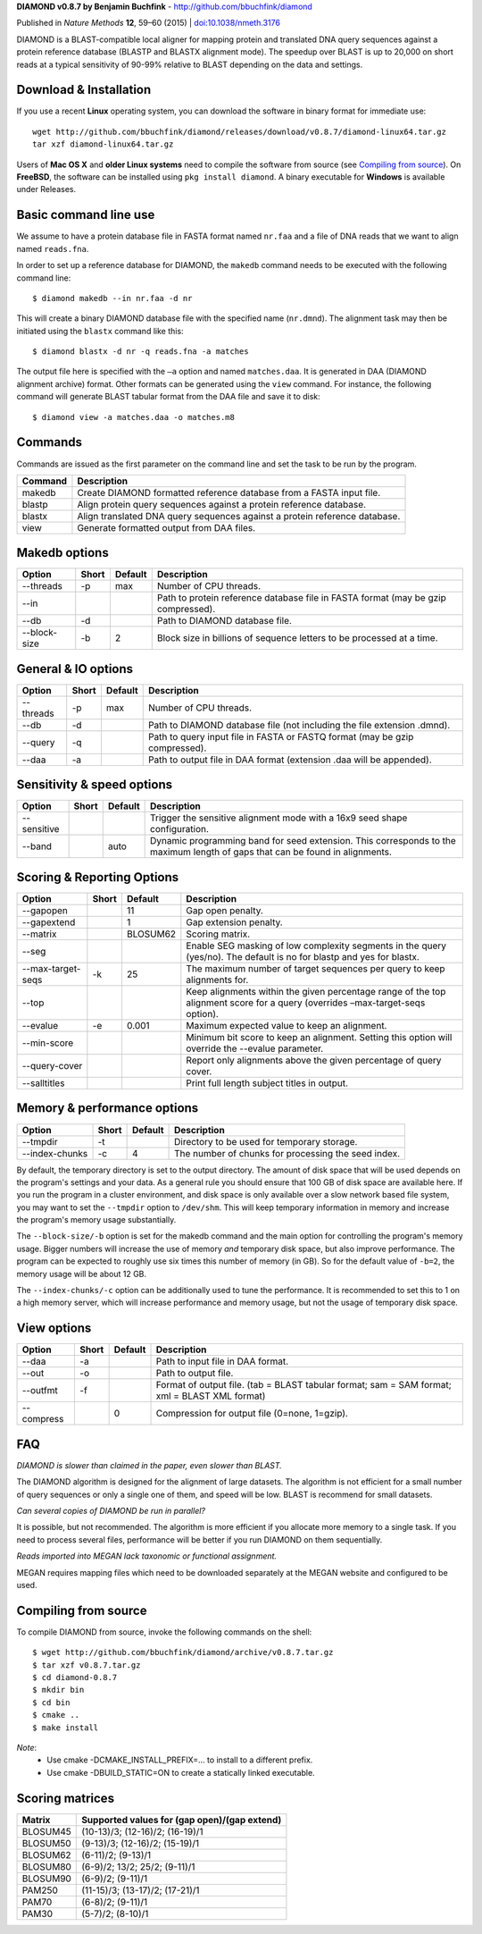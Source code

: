 **DIAMOND v0.8.7 by Benjamin Buchfink** - http://github.com/bbuchfink/diamond

Published in *Nature Methods* **12**, 59–60 (2015) | `doi:10.1038/nmeth.3176 <http://dx.doi.org/10.1038/nmeth.3176>`_

DIAMOND is a BLAST-compatible local aligner for mapping protein and translated DNA query sequences against a protein reference database (BLASTP and BLASTX alignment mode). The speedup over BLAST is up to 20,000 on short reads at a typical sensitivity of 90-99% relative to BLAST depending on the data and settings.

Download & Installation
=======================
If you use a recent **Linux** operating system, you can download the software in binary format for immediate use::

    wget http://github.com/bbuchfink/diamond/releases/download/v0.8.7/diamond-linux64.tar.gz
    tar xzf diamond-linux64.tar.gz

Users of **Mac OS X** and **older Linux systems** need to compile the software from source (see `Compiling from source`_). On **FreeBSD**, the software can be installed using ``pkg install diamond``. A binary executable for **Windows** is available under Releases.

Basic command line use
======================
We assume to have a protein database file in FASTA format named ``nr.faa`` and a file of DNA reads that we want to align named ``reads.fna``.

In order to set up a reference database for DIAMOND, the ``makedb`` command needs to be executed with the following command line::

    $ diamond makedb --in nr.faa -d nr

This will create a binary DIAMOND database file with the specified name (``nr.dmnd``). The alignment task may then be initiated using the ``blastx`` command like this::

    $ diamond blastx -d nr -q reads.fna -a matches

The output file here is specified with the ``–a`` option and named ``matches.daa``. It is generated in DAA (DIAMOND alignment archive) format. Other formats can be generated using the ``view`` command. For instance, the following command will generate BLAST tabular format from the DAA file and save it to disk::

    $ diamond view -a matches.daa -o matches.m8

Commands
========
Commands are issued as the first parameter on the command line and set the task to be run by the program.

======= ===========
Command Description
======= ===========
makedb  Create DIAMOND formatted reference database from a FASTA input file.
blastp  Align protein query sequences against a protein reference database.
blastx  Align translated DNA query sequences against a protein reference database.
view    Generate formatted output from DAA files.
======= ===========

Makedb options
==============
============ ===== ======= ===========
Option       Short Default Description
============ ===== ======= ===========
--threads    -p    max     Number of CPU threads.
--in                       Path to protein reference database file in FASTA format (may be gzip compressed).
--db         -d            Path to DIAMOND database file.
--block-size -b    2       Block size in billions of sequence letters to be processed at a time.
============ ===== ======= ===========

General & IO options
====================
========= ===== ======= ===========
Option    Short Default Description
========= ===== ======= ===========
--threads -p    max     Number of CPU threads.
--db      -d            Path to DIAMOND database file (not including the file extension .dmnd).
--query   -q            Path to query input file in FASTA or FASTQ format (may be gzip compressed).
--daa     -a            Path to output file in DAA format (extension .daa will be appended).
========= ===== ======= ===========

Sensitivity & speed options
===========================
=========== ===== ======= ===========
Option      Short Default Description
=========== ===== ======= ===========
--sensitive               Trigger the sensitive alignment mode with a 16x9 seed shape configuration.
--band            auto    Dynamic programming band for seed extension. This corresponds to the maximum length of gaps that can be found in alignments.
=========== ===== ======= ===========

Scoring & Reporting Options
=================
================= ===== ======== ===========
Option            Short Default  Description
================= ===== ======== ===========
--gapopen               11       Gap open penalty.
--gapextend             1        Gap extension penalty.
--matrix                BLOSUM62 Scoring matrix.
--seg                            Enable SEG masking of low complexity segments in the query (yes/no). The default is no for blastp and yes for blastx.
--max-target-seqs -k    25       The maximum number of target sequences per query to keep alignments for.
--top                            Keep alignments within the given percentage range of the top alignment score for a query (overrides –max-target-seqs option).
--evalue          -e    0.001    Maximum expected value to keep an alignment.
--min-score                      Minimum bit score to keep an alignment. Setting this option will override the --evalue parameter.
--query-cover                    Report only alignments above the given percentage of query cover.
--salltitles                     Print full length subject titles in output.
================= ===== ======== ===========

Memory & performance options
============================
============== ===== ======== ===========
Option         Short Default  Description
============== ===== ======== ===========
--tmpdir       -t             Directory to be used for temporary storage.
--index-chunks -c    4        The number of chunks for processing the seed index.
============== ===== ======== ===========
By default, the temporary directory is set to the output directory. The amount of disk space that will be used depends on the program's settings and your data. As a general rule you should ensure that 100 GB of disk space are available here. If you run the program in a cluster environment, and disk space is only available over a slow network based file system, you may want to set the ``--tmpdir`` option to ``/dev/shm``. This will keep temporary information in memory and increase the program's memory usage substantially.

The ``--block-size/-b`` option is set for the makedb command and the main option for controlling the program's memory usage. Bigger numbers will increase the use of memory *and* temporary disk space, but also improve performance. The program can be expected to roughly use six times this number of memory (in GB). So for the default value of ``-b=2``, the memory usage will be about 12 GB.

The ``--index-chunks/-c`` option can be additionally used to tune the performance. It is recommended to set this to 1 on a high memory server, which will increase performance and memory usage, but not the usage of temporary disk space.

View options
============
========== ===== ======== ===========
Option     Short Default  Description
========== ===== ======== ===========
--daa      -a             Path to input file in DAA format.
--out      -o             Path to output file.
--outfmt   -f             Format of output file. (tab = BLAST tabular format; sam = SAM format; xml = BLAST XML format)
--compress       0        Compression for output file (0=none, 1=gzip).
========== ===== ======== ===========
FAQ
===
*DIAMOND is slower than claimed in the paper, even slower than BLAST.*

The DIAMOND algorithm is designed for the alignment of large datasets. The algorithm is not efficient for a small number of query sequences or only a single one of them, and speed will be low. BLAST is recommend for small datasets.

*Can several copies of DIAMOND be run in parallel?*

It is possible, but not recommended. The algorithm is more efficient if you allocate more memory to a single task. If you need to process several files, performance will be better if you run DIAMOND on them sequentially.

*Reads imported into MEGAN lack taxonomic or functional assignment.*

MEGAN requires mapping files which need to be downloaded separately at the MEGAN website and configured to be used.

.. _Compiling from source:
Compiling from source
=====================
To compile DIAMOND from source, invoke the following commands on the shell::

  $ wget http://github.com/bbuchfink/diamond/archive/v0.8.7.tar.gz
  $ tar xzf v0.8.7.tar.gz
  $ cd diamond-0.8.7
  $ mkdir bin
  $ cd bin
  $ cmake ..
  $ make install

*Note*:
  - Use cmake -DCMAKE_INSTALL_PREFIX=... to install to a different prefix.
  - Use cmake -DBUILD_STATIC=ON to create a statically linked executable.

Scoring matrices
================
======== ============================================
Matrix   Supported values for (gap open)/(gap extend)
======== ============================================
BLOSUM45 (10-13)/3; (12-16)/2; (16-19)/1
BLOSUM50 (9-13)/3; (12-16)/2; (15-19)/1
BLOSUM62 (6-11)/2; (9-13)/1
BLOSUM80 (6-9)/2; 13/2; 25/2; (9-11)/1
BLOSUM90 (6-9)/2; (9-11)/1
PAM250   (11-15)/3; (13-17)/2; (17-21)/1
PAM70    (6-8)/2; (9-11)/1
PAM30    (5-7)/2; (8-10)/1
======== ============================================
